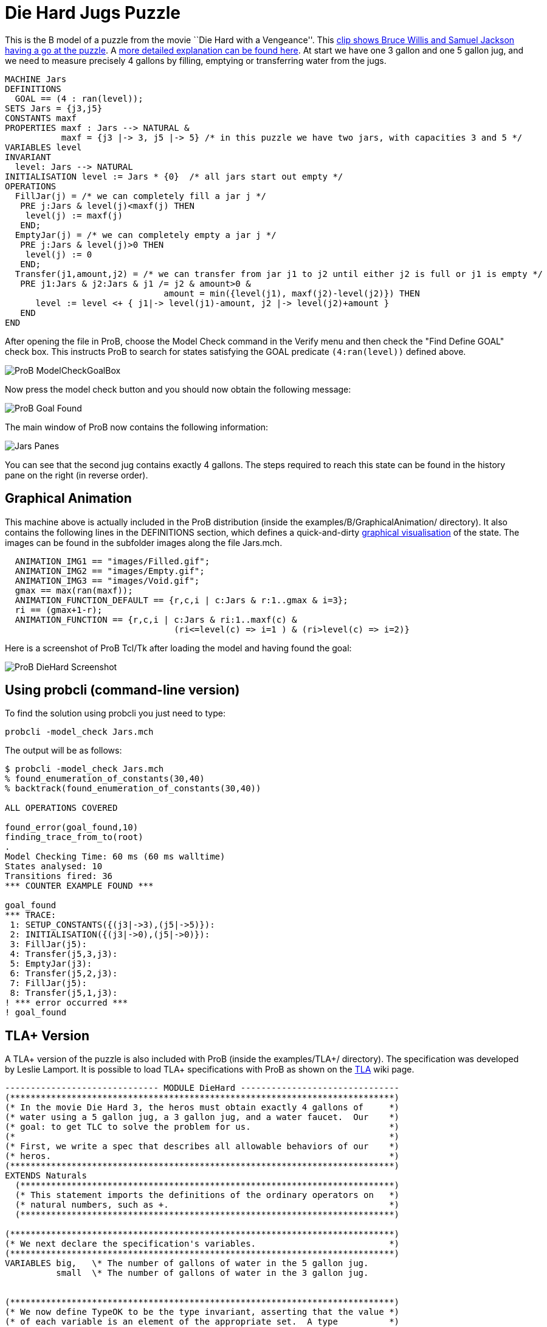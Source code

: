 

[[die-hard-jugs-puzzle]]
= Die Hard Jugs Puzzle


This is the B model of a puzzle from the movie ``Die Hard with a
Vengeance''. This https://www.youtube.com/watch?v=BVtQNK_ZUJg[clip shows
Bruce Willis and Samuel Jackson having a go at the puzzle]. A
http://www.math.tamu.edu/~dallen/hollywood/diehard/diehard.htm[more
detailed explanation can be found here]. At start we have one 3 gallon
and one 5 gallon jug, and we need to measure precisely 4 gallons by
filling, emptying or transferring water from the jugs.

....
MACHINE Jars
DEFINITIONS
  GOAL == (4 : ran(level));
SETS Jars = {j3,j5}
CONSTANTS maxf
PROPERTIES maxf : Jars --> NATURAL &
           maxf = {j3 |-> 3, j5 |-> 5} /* in this puzzle we have two jars, with capacities 3 and 5 */
VARIABLES level
INVARIANT
  level: Jars --> NATURAL
INITIALISATION level := Jars * {0}  /* all jars start out empty */
OPERATIONS
  FillJar(j) = /* we can completely fill a jar j */
   PRE j:Jars & level(j)<maxf(j) THEN
    level(j) := maxf(j)
   END;
  EmptyJar(j) = /* we can completely empty a jar j */
   PRE j:Jars & level(j)>0 THEN
    level(j) := 0
   END;
  Transfer(j1,amount,j2) = /* we can transfer from jar j1 to j2 until either j2 is full or j1 is empty */
   PRE j1:Jars & j2:Jars & j1 /= j2 & amount>0 &
                               amount = min({level(j1), maxf(j2)-level(j2)}) THEN
      level := level <+ { j1|-> level(j1)-amount, j2 |-> level(j2)+amount }
   END
END
....

After opening the file in ProB, choose the Model Check command in the
Verify menu and then check the "Find Define GOAL" check box. This
instructs ProB to search for states satisfying the GOAL predicate
`(4:ran(level))` defined above.

image::ProB_ModelCheckGoalBox.png[]

Now press the model check button and you should now obtain the following
message:

image::ProB_Goal_Found.png[]

The main window of ProB now contains the following information:

image::Jars_Panes.png[]

You can see that the second jug contains exactly 4 gallons. The steps
required to reach this state can be found in the history pane on the
right (in reverse order).

[[graphical-animation]]
== Graphical Animation

This machine above is actually included in the ProB distribution (inside
the examples/B/GraphicalAnimation/ directory). It also contains the
following lines in the DEFINITIONS section, which defines a
quick-and-dirty <<graphical-visualization,graphical visualisation>>
of the state. The images can be found in the subfolder images along the
file Jars.mch.

....
  ANIMATION_IMG1 == "images/Filled.gif";
  ANIMATION_IMG2 == "images/Empty.gif";
  ANIMATION_IMG3 == "images/Void.gif";
  gmax == max(ran(maxf));
  ANIMATION_FUNCTION_DEFAULT == {r,c,i | c:Jars & r:1..gmax & i=3};
  ri == (gmax+1-r);
  ANIMATION_FUNCTION == {r,c,i | c:Jars & ri:1..maxf(c) &
                                 (ri<=level(c) => i=1 ) & (ri>level(c) => i=2)}
....

Here is a screenshot of ProB Tcl/Tk after loading the model and having
found the goal:

image::ProB_DieHard_Screenshot.png[]

[[using-probcli-command-line-version]]
== Using probcli (command-line version)

To find the solution using probcli you just need to type:

`probcli -model_check Jars.mch`

The output will be as follows:

....
$ probcli -model_check Jars.mch
% found_enumeration_of_constants(30,40)
% backtrack(found_enumeration_of_constants(30,40))

ALL OPERATIONS COVERED

found_error(goal_found,10)
finding_trace_from_to(root)
.
Model Checking Time: 60 ms (60 ms walltime)
States analysed: 10
Transitions fired: 36
*** COUNTER EXAMPLE FOUND ***

goal_found
*** TRACE:
 1: SETUP_CONSTANTS({(j3|->3),(j5|->5)}):
 2: INITIALISATION({(j3|->0),(j5|->0)}):
 3: FillJar(j5):
 4: Transfer(j5,3,j3):
 5: EmptyJar(j3):
 6: Transfer(j5,2,j3):
 7: FillJar(j5):
 8: Transfer(j5,1,j3):
! *** error occurred ***
! goal_found
....

[[tla-version]]
== TLA+ Version

A TLA+ version of the puzzle is also included with ProB (inside the
examples/TLA+/ directory). The specification was developed by Leslie
Lamport. It is possible to load TLA+ specifications with ProB as shown
on the <<tla,TLA>> wiki page.

....
------------------------------ MODULE DieHard -------------------------------
(***************************************************************************)
(* In the movie Die Hard 3, the heros must obtain exactly 4 gallons of     *)
(* water using a 5 gallon jug, a 3 gallon jug, and a water faucet.  Our    *)
(* goal: to get TLC to solve the problem for us.                           *)
(*                                                                         *)
(* First, we write a spec that describes all allowable behaviors of our    *)
(* heros.                                                                  *)
(***************************************************************************)
EXTENDS Naturals
  (*************************************************************************)
  (* This statement imports the definitions of the ordinary operators on   *)
  (* natural numbers, such as +.                                           *)
  (*************************************************************************)

(***************************************************************************)
(* We next declare the specification's variables.                          *)
(***************************************************************************)
VARIABLES big,   \* The number of gallons of water in the 5 gallon jug.
          small  \* The number of gallons of water in the 3 gallon jug.


(***************************************************************************)
(* We now define TypeOK to be the type invariant, asserting that the value *)
(* of each variable is an element of the appropriate set.  A type          *)
(* invariant like this is not part of the specification, but it's          *)
(* generally a good idea to include it because it helps the reader         *)
(* understand the spec.  Moreover, having TLC check that it is an          *)
(* invariant of the spec catches errors that, in a typed language, are     *)
(* caught by type checking.                                                *)
(*                                                                         *)
(* Note: TLA+ uses the convention that a list of formulas bulleted by /\   *)
(* or \/ denotes the conjunction or disjunction of those formulas.         *)
(* Indentation of subitems is significant, allowing one to eliminate lots  *)
(* of parentheses.  This makes a large formula much easier to read.        *)
(* However, it does mean that you have to be careful with your indentation.*)
(***************************************************************************)
TypeOK == /\ small \in 0..3
          /\ big   \in 0..5


(***************************************************************************)
(* Now we define of the initial predicate, that specifies the initial      *)
(* values of the variables.  I like to name this predicate Init, but the   *)
(* name doesn't matter.                                                    *)
(***************************************************************************)
Init == /\ big = 0
        /\ small = 0

(***************************************************************************)
(* Now we define the actions that our hero can perform.  There are three   *)
(* things they can do:                                                     *)
(*                                                                         *)
(*   - Pour water from the faucet into a jug.                              *)
(*                                                                         *)
(*   - Pour water from a jug onto the ground.                              *)
(*                                                                         *)
(*   - Pour water from one jug into another                                *)
(*                                                                         *)
(* We now consider the first two.  Since the jugs are not calibrated,      *)
(* partially filling or partially emptying a jug accomplishes nothing.     *)
(* So, the first two possibilities yield the following four possible       *)
(* actions.                                                                *)
(***************************************************************************)
FillSmallJug  == /\ small' = 3
                 /\ big' = big

FillBigJug    == /\ big' = 5
                 /\ small' = small

EmptySmallJug == /\ small' = 0
                 /\ big' = big

EmptyBigJug   == /\ big' = 0
                 /\ small' = small

(***************************************************************************)
(* We now consider pouring water from one jug into another.  Again, since  *)
(* the jugs are not callibrated, when pouring from jug A to jug B, it      *)
(* makes sense only to either fill B or empty A. And there's no point in   *)
(* emptying A if this will cause B to overflow, since that could be        *)
(* accomplished by the two actions of first filling B and then emptying A. *)
(* So, pouring water from A to B leaves B with the lesser of (i) the water *)
(* contained in both jugs and (ii) the volume of B. To express this        *)
(* mathematically, we first define Min(m,n) to equal the minimum of the    *)
(* numbers m and n.                                                        *)
(***************************************************************************)
Min(m,n) == IF m < n THEN m ELSE n

(***************************************************************************)
(* Now we define the last two pouring actions.  From the observation       *)
(* above, these definitions should be clear.                               *)
(***************************************************************************)
SmallToBig == /\ big'   = Min(big + small, 5)
              /\ small' = small - (big' - big)

BigToSmall == /\ small' = Min(big + small, 3)
              /\ big'   = big - (small' - small)

(***************************************************************************)
(* We define the next-state relation, which I like to call Next.  A Next   *)
(* step is a step of one of the six actions defined above.  Hence, Next is *)
(* the disjunction of those actions.                                       *)
(***************************************************************************)
Next ==  \/ FillSmallJug
         \/ FillBigJug
         \/ EmptySmallJug
         \/ EmptyBigJug
         \/ SmallToBig
         \/ BigToSmall

-----------------------------------------------------------------------------

(***************************************************************************)
(* Remember that our heros must measure out 4 gallons of water.            *)
(* Obviously, those 4 gallons must be in the 5 gallon jug.  So, they have  *)
(* solved their problem when they reach a state with big = 4.  So, we      *)
(* define NotSolved to be the predicate asserting that big # 4.            *)
(***************************************************************************)
NotSolved == big # 4

(***************************************************************************)
(* We find a solution by having TLC check if NotSolved is an invariant,    *)
(* which will cause it to print out an "error trace" consisting of a       *)
(* behavior ending in a states where NotSolved is false.  Such a           *)
(* behavior is the desired solution.  (Because TLC uses a breadth-first    *)
(* search, it will find the shortest solution.)                            *)
(***************************************************************************)
=============================================================================
....

[[z-version]]
== Z Version

A Z version of the puzzle is also included with ProB (inside the
examples/Z/GraphicalAnimation/ directory) and shown on the
<<proz,ProZ>> wiki page.

Here is how the animation of the Z specification should look like:

image::ProZ_jars.png[]

